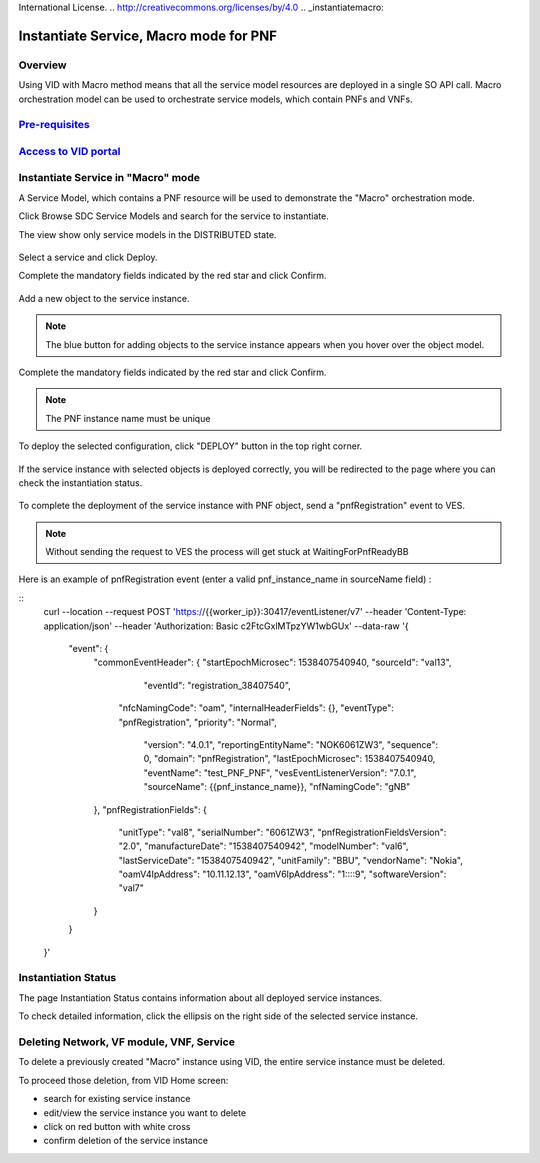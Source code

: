 .. This work is licensed under a Creative Commons Attribution 4.0
International License.
.. http://creativecommons.org/licenses/by/4.0
.. _instantiatemacro:

Instantiate Service, Macro mode for PNF
================================================


Overview
--------

Using VID with Macro method means that all the service model resources are deployed in a single SO API call.
Macro orchestration model can be used to orchestrate service models, which contain PNFs and VNFs.


`Pre-requisites`_
--------------

.. _Pre-requisites: https://docs.onap.org/projects/onap-vid/en/latest/instantiate.html#pre-requisites

`Access to VID portal`_
--------------------

.. _Access to VID portal: https://docs.onap.org/projects/onap-vid/en/latest/instantiate.html#access-to-vid-portal

Instantiate Service in "Macro" mode
-----------------------------------

A Service Model, which contains a PNF resource will be used to demonstrate the "Macro" orchestration mode.

Click Browse SDC Service Models and search for the service to instantiate.

The view show only service models in the DISTRIBUTED state.

.. figure:: images/browse-service-models-pnf.png
   :align: center

Select a service and click Deploy.

Complete the mandatory fields indicated by the red star and click Confirm.

.. figure:: images/new-service-instance-popup-pnf.png
   :align: center

Add a new object to the service instance.

.. note::
   The blue button for adding objects to the service instance appears when you hover over the object model.

.. figure:: images/service-instance-pnf.png
   :align: center

Complete the mandatory fields indicated by the red star and click Confirm.

.. note::
   The PNF instance name must be unique

.. figure:: images/new-pnf-instance.png
   :align: center

To deploy the selected configuration, click "DEPLOY" button in the top right corner.

.. figure:: images/service-instance-pnf-deploy.png
   :align: center

If the service instance with selected objects is deployed correctly, you will be redirected to the page where you can check the instantiation status.

.. figure:: images/instantiation-status.png
   :align: center

To complete the deployment of the service instance with PNF object, send a "pnfRegistration" event to VES.

.. note::
   Without sending the request to VES the process will get stuck at WaitingForPnfReadyBB

Here is an example of pnfRegistration event (enter a valid pnf_instance_name in sourceName field) :

::
    curl --location --request POST 'https://{{worker_ip}}:30417/eventListener/v7' \
    --header 'Content-Type: application/json' \
    --header 'Authorization: Basic c2FtcGxlMTpzYW1wbGUx' \
    --data-raw '{
      "event": {
        "commonEventHeader": {
        "startEpochMicrosec": 1538407540940,
        "sourceId": "val13",
          "eventId": "registration_38407540",
         "nfcNamingCode": "oam",
         "internalHeaderFields": {},
         "eventType": "pnfRegistration",
         "priority": "Normal",
          "version": "4.0.1",
          "reportingEntityName": "NOK6061ZW3",
          "sequence": 0,
          "domain": "pnfRegistration",
          "lastEpochMicrosec": 1538407540940,
          "eventName": "test_PNF_PNF",
          "vesEventListenerVersion": "7.0.1",
          "sourceName": {{pnf_instance_name}},
          "nfNamingCode": "gNB"
        },
        "pnfRegistrationFields": {
          "unitType": "val8",
          "serialNumber": "6061ZW3",
          "pnfRegistrationFieldsVersion": "2.0",
          "manufactureDate": "1538407540942",
          "modelNumber": "val6",
          "lastServiceDate": "1538407540942",
          "unitFamily": "BBU",
          "vendorName": "Nokia",
          "oamV4IpAddress": "10.11.12.13",
          "oamV6IpAddress": "1::::9",
          "softwareVersion": "val7"
        }
      }
    }'


Instantiation Status
-----------------------------------

The page Instantiation Status contains information about all deployed service instances.

To check detailed information, click the ellipsis on the right side of the selected service instance.

.. figure:: images/instantiation-status-complete.png
   :align: center

.. figure:: images/service-information.png
   :align: center



Deleting Network, VF module, VNF, Service
-----------------------------------------

To delete a previously created "Macro" instance using VID, the entire service instance must be deleted.

To proceed those deletion, from VID Home screen:

- search for existing service instance
- edit/view the service instance you want to delete
- click on red button with white cross
- confirm deletion of the service instance
